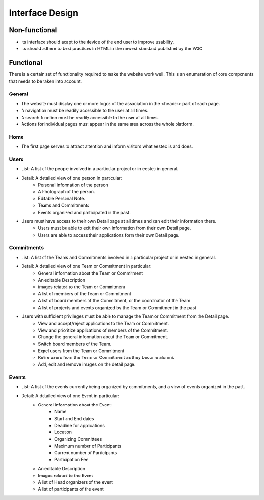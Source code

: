 Interface Design
================

Non-functional
##############

* Its interface should adapt to the device of the end user to improve usability.
* Its should adhere to best practices in HTML in the newest standard published by the W3C

Functional
##########

There is a certain set of functionality required to make the website work well. This is an enumeration of core components that needs to be taken into account.

General
-------

* The website must display one or more logos of the association in the <header> part of each page.
* A navigation must be readily accessible to the user at all times.
* A search function must be readily accessible to the user at all times.
* Actions for individual pages must appear in the same area across the whole platform.

Home
----

* The first page serves to attract attention and inform visitors what eestec is and does.

Users
-----
* List: A list of the people involved in a particular project or in eestec in general.
* Detail: A detailed view of one person in particular:
    * Personal information of the person
    * A Photograph of the person.
    * Editable Personal Note.
    * Teams and Commitments
    * Events organized and participated in the past.
* Users must have access to their own Detail page at all times and can edit their information there.
    * Users must be able to edit their own information from their own Detail page.
    * Users are able to access their applications form their own Detail page.

Commitments
-----------
* List: A list of the Teams and Commitments involved in a particular project or in eestec in general.
* Detail: A detailed view of one Team or Commitment in particular:
    * General information about the Team or Commitment
    * An editable Description
    * Images related to the Team or Commitment
    * A list of members of the Team or Commitment
    * A list of board members of the Commitment, or the coordinator of the Team
    * A list of projects and events organized by the Team or Commitment in the past

* Users with sufficient privileges must be able to manage the Team or Commitment from the Detail page.
    * View and accept/reject applications to the Team or Commitment.
    * View and prioritize applications of members of the Commitment.
    * Change the general information about the Team or Commitment.
    * Switch board members of the Team.
    * Expel users from the Team or Commitment
    * Retire users from the Team or Commitment as they become alumni.
    * Add, edit and remove images on the detail page.


Events
------
* List: A list of the events currently being organized by commitments, and a view of events organized in the past.
* Detail: A detailed view of one Event in particular:
    * General information about the Event:
        * Name
        * Start and End dates
        * Deadline for applications
        * Location
        * Organizing Committees
        * Maximum number of Participants
        * Current number of Participants
        * Participation Fee
    * An editable Description
    * Images related to the Event
    * A list of Head organizers of the event
    * A list of participants of the event

